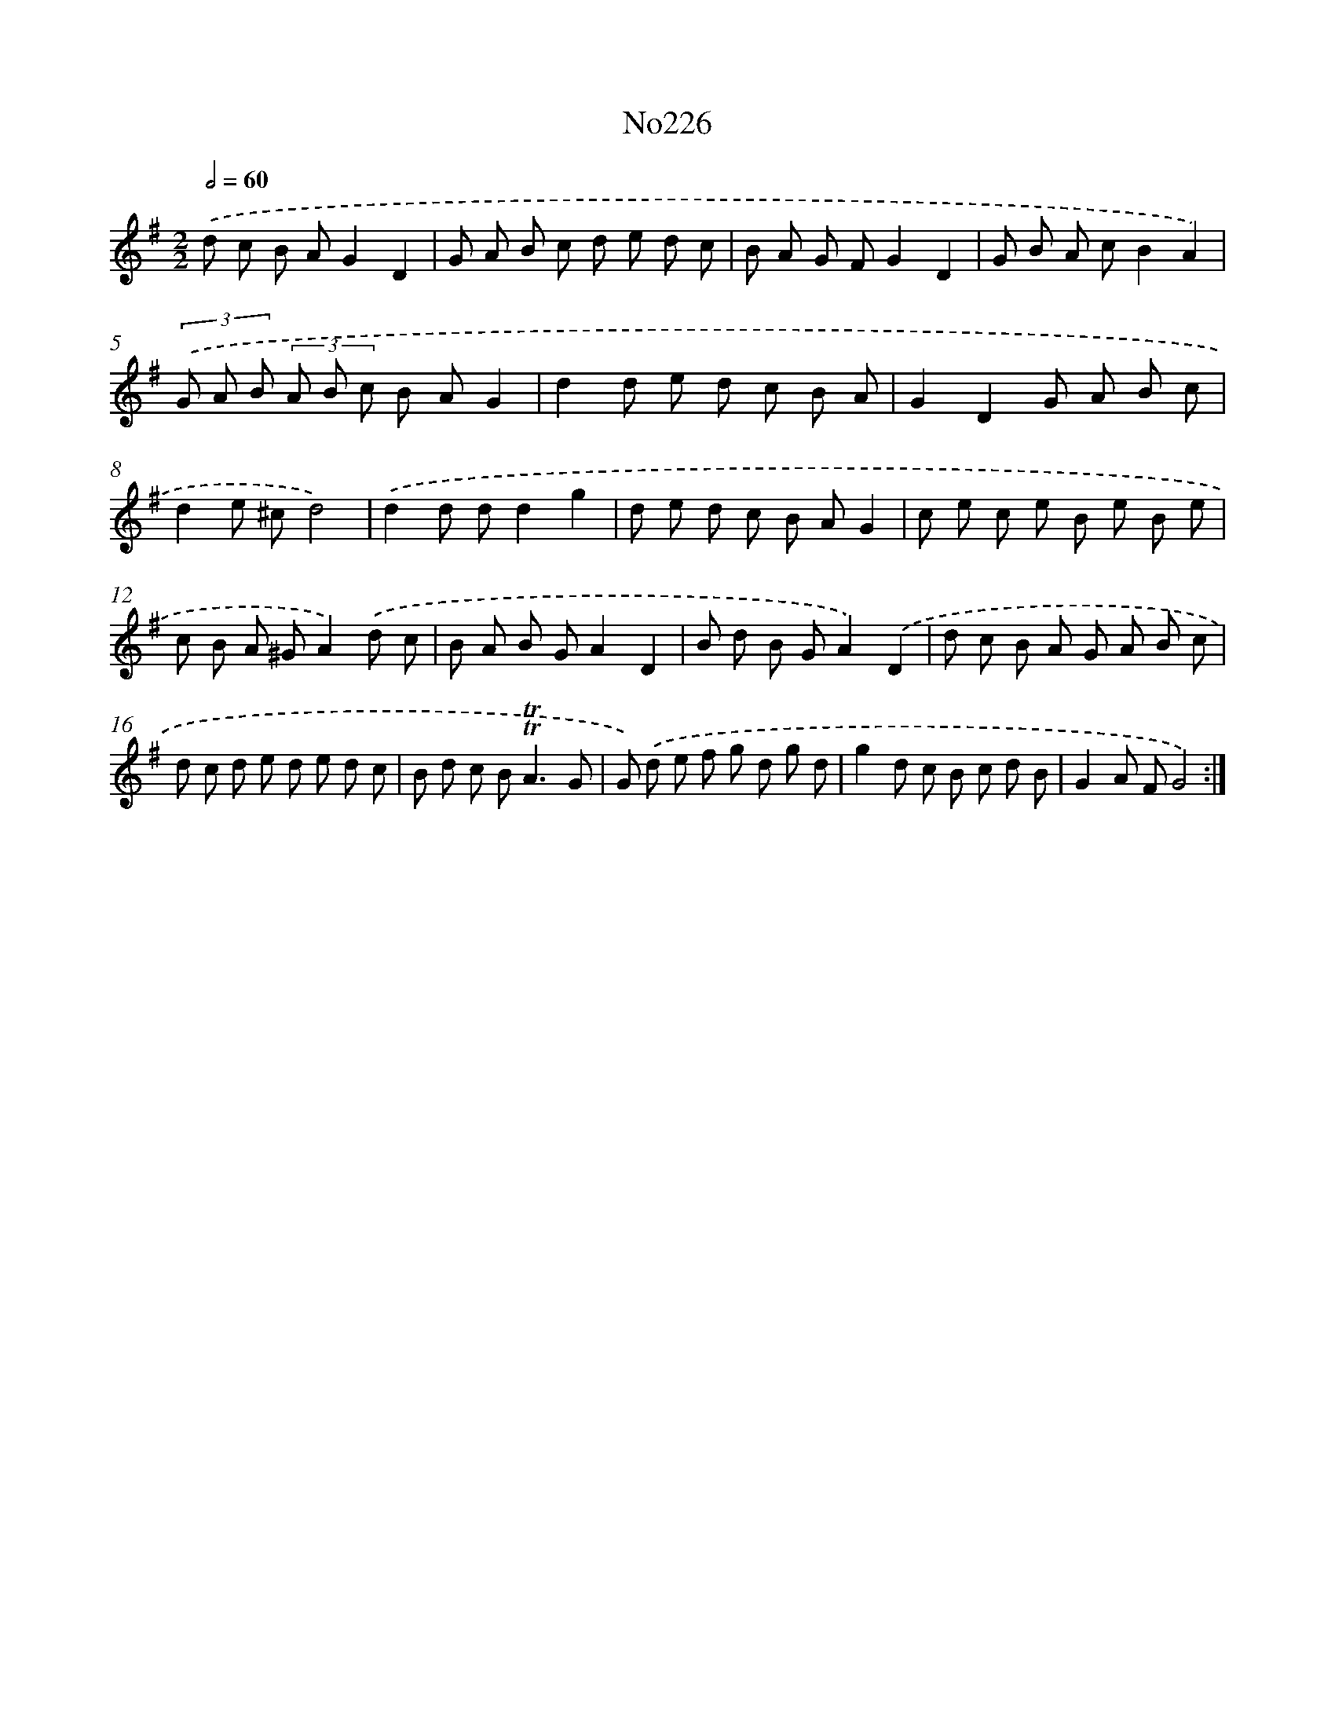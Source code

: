 X: 12380
T: No226
%%abc-version 2.0
%%abcx-abcm2ps-target-version 5.9.1 (29 Sep 2008)
%%abc-creator hum2abc beta
%%abcx-conversion-date 2018/11/01 14:37:24
%%humdrum-veritas 1867402727
%%humdrum-veritas-data 1670531985
%%continueall 1
%%barnumbers 0
L: 1/8
M: 2/2
Q: 1/2=60
K: G clef=treble
.('d c B AG2D2 |
G A B c d e d c |
B A G FG2D2 |
G B A cB2A2) |
(3.('G A B (3A B c B AG2 |
d2d e d c B A |
G2D2G A B c |
d2e ^cd4) |
.('d2d dd2g2 |
d e d c B AG2 |
c e c e B e B e |
c B A ^GA2).('d c |
B A B GA2D2 |
B d B GA2).('D2 |
d c B A G A B c |
d c d e d e d c |
B d c B2<!trill!!trill!A2G |
G) .('d e f g d g d |
g2d c B c d B |
G2A FG4) :|]
